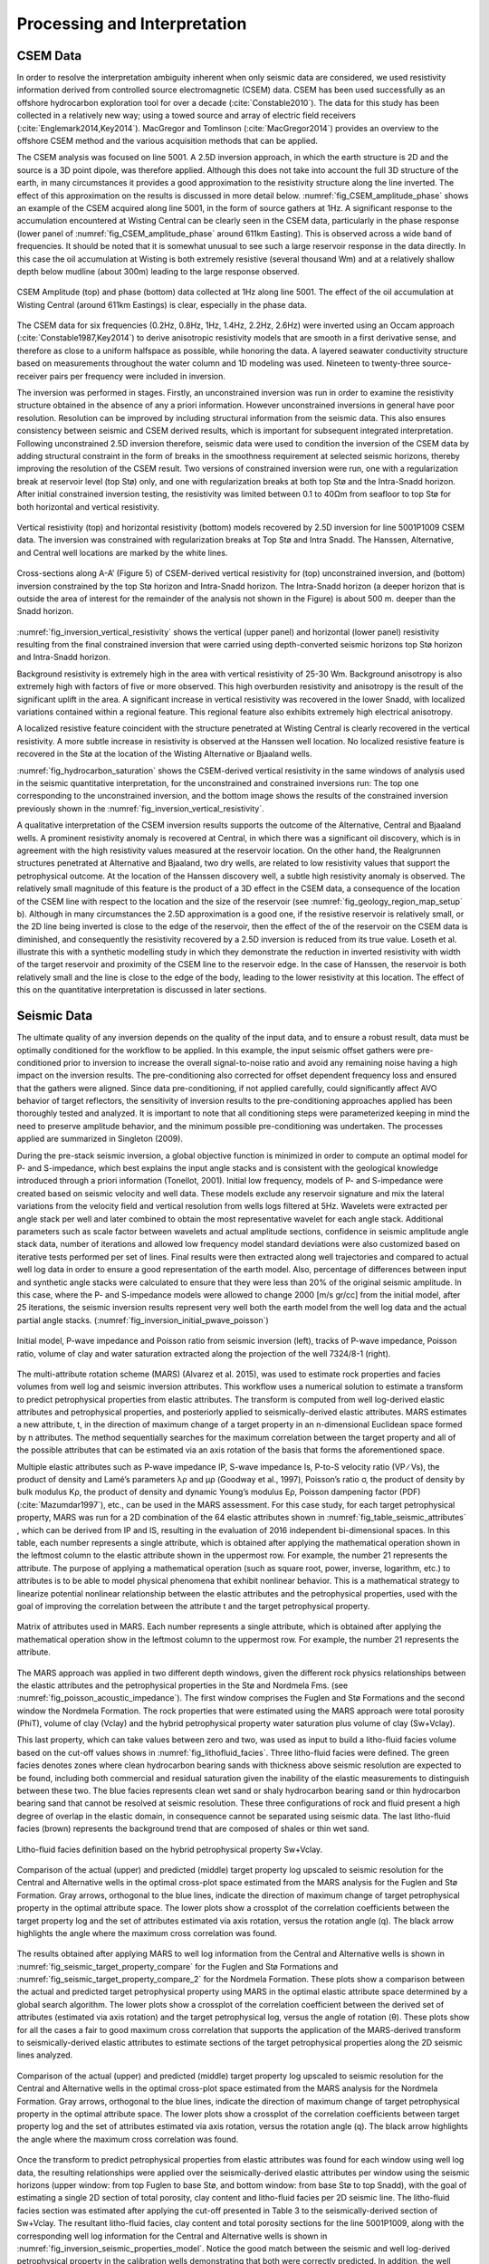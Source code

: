 .. _hoop_region_norway_processinginterpretation:

Processing and Interpretation
=============================

CSEM Data
---------

In order to resolve the interpretation ambiguity inherent when only seismic data are considered, we used resistivity information derived from controlled source electromagnetic (CSEM) data. CSEM has been used successfully as an offshore hydrocarbon exploration tool for over a decade (:cite:`Constable2010`). The data for this study has been collected in a relatively new way; using a towed source and array of electric field receivers (:cite:`Englemark2014,Key2014`). MacGregor and Tomlinson (:cite:`MacGregor2014`) provides an overview to the offshore CSEM method and the various acquisition methods that can be applied.

.. (Constable 2010)
.. (Englemark et al, 2014; Key et al. 2014)
.. MacGregor and Tomlinson (2014) 

The CSEM analysis was focused on line 5001. A 2.5D inversion approach, in which the earth structure is 2D and the source is a 3D point dipole,  was therefore applied.  Although this does not take into account the full 3D structure of the earth, in many circumstances it provides a good approximation to the resistivity structure along the line inverted.  The effect of this approximation on the results is discussed in more detail below. :numref:`fig_CSEM_amplitude_phase` shows an example of the CSEM acquired along line 5001, in the form of source gathers at 1Hz. A significant response to the accumulation encountered at Wisting Central can be clearly seen in the CSEM data, particularly in the phase response (lower panel of :numref:`fig_CSEM_amplitude_phase` around 611km Easting). This is observed across a wide band of frequencies. It should be noted that it is somewhat unusual to see such a large reservoir response in the data directly. In this case the oil accumulation at Wisting is both extremely resistive (several thousand Wm) and at a relatively shallow depth below mudline (about 300m) leading to the large response observed.


.. figure:: images/CSEM_amplitude_phase.png
    :align: center
    :figwidth: 100%
    :name: fig_CSEM_amplitude_phase

    CSEM Amplitude (top) and phase (bottom) data collected at 1Hz along line 5001. The effect of the oil accumulation at Wisting Central (around 611km Eastings) is clear, especially in the phase data. 


The CSEM data for six frequencies (0.2Hz, 0.8Hz, 1Hz, 1.4Hz, 2.2Hz, 2.6Hz) were inverted using an Occam approach (:cite:`Constable1987,Key2014`) to derive anisotropic resistivity models that are smooth in a first derivative sense, and therefore as close to a uniform halfspace as possible, while honoring the data. A layered seawater conductivity structure based on measurements throughout the water column and 1D modeling was used. Nineteen to twenty-three source-receiver pairs per frequency were included in inversion.

.. (Constable et al 1987; Key, 2016) 


The inversion was performed in stages.  Firstly, an unconstrained inversion was run in order to examine the resistivity structure obtained in the absence of any a priori information.  However unconstrained inversions in general have poor resolution.  Resolution can be improved by including structural information from the seismic data.  This also ensures consistency between seismic and CSEM derived results, which is important for subsequent integrated interpretation.  Following unconstrained 2.5D inversion therefore, seismic data were used to condition the inversion of the CSEM data by adding structural constraint in the form of breaks in the smoothness requirement at selected seismic horizons, thereby improving the resolution of the CSEM result. Two versions of constrained inversion were run, one with a regularization break at reservoir level (top Stø) only, and one with regularization breaks at both top Stø and the Intra-Snadd horizon. After initial constrained inversion testing, the resistivity was limited between 0.1 to 40Ωm from seafloor to top Stø for both horizontal and vertical resistivity.


.. figure:: images/inversion_vertical_resistivity.png
    :align: center
    :figwidth: 100%
    :name: fig_inversion_vertical_resistivity

    Vertical resistivity (top) and horizontal resistivity (bottom) models recovered by 2.5D inversion for line 5001P1009 CSEM data. The inversion was constrained with regularization breaks at Top Stø and Intra Snadd. The Hanssen, Alternative, and Central well locations are marked by the white lines.


.. figure:: images/inversion_vertical_resistivity_cross.png
    :align: center
    :figwidth: 100%
    :name: fig_inversion_vertical_resistivity_cross

    Cross-sections along A-A’ (Figure 5) of CSEM-derived vertical resistivity for (top) unconstrained inversion, and (bottom) inversion constrained by the top Stø horizon and Intra-Snadd horizon. The Intra-Snadd horizon (a deeper horizon that is outside the area of interest for the remainder of the analysis not shown in the Figure) is about 500 m. deeper than the Snadd horizon.



:numref:`fig_inversion_vertical_resistivity` shows the vertical (upper panel) and horizontal (lower panel) resistivity resulting from the final constrained inversion that were carried using depth-converted seismic horizons top Stø horizon and Intra-Snadd horizon. 


Background resistivity is extremely high in the area with vertical resistivity of 25-30 Wm. Background anisotropy is also extremely high with factors of five or more observed. This high overburden resistivity and anisotropy is the result of the significant uplift in the area. A significant increase in vertical resistivity was recovered in the lower Snadd, with localized variations contained within a regional feature. This regional feature also exhibits extremely high electrical anisotropy.


A localized resistive feature coincident with the structure penetrated at Wisting Central is clearly recovered in the vertical resistivity. A more subtle increase in resistivity is observed at the Hanssen well location. No localized resistive feature is recovered in the Stø at the location of the Wisting Alternative or Bjaaland wells. 


:numref:`fig_hydrocarbon_saturation` shows the CSEM-derived vertical resistivity in the same windows of analysis used in the seismic quantitative interpretation, for the unconstrained and constrained inversions run: The top one corresponding to the unconstrained inversion, and the bottom image shows the results of the constrained inversion previously shown in the :numref:`fig_inversion_vertical_resistivity`.


A qualitative interpretation of the CSEM inversion results supports the outcome of the Alternative, Central and Bjaaland wells. A prominent resistivity anomaly is recovered at Central, in which there was a significant oil discovery, which is in agreement with the high resistivity values measured at the reservoir location. On the other hand, the Realgrunnen structures penetrated at Alternative and Bjaaland, two dry wells, are related to low resistivity values that support the petrophysical outcome.
At the location of the Hanssen discovery well, a subtle high resistivity anomaly is observed. The relatively small magnitude of this feature is the product of a 3D effect in the CSEM data, a consequence of the location of the CSEM line with respect to the location and the size of the reservoir (see :numref:`fig_geology_region_map_setup` b).   Although in many circumstances the 2.5D approximation is a good one, if the resistive reservoir is relatively small, or the 2D line being inverted is close to the edge of the reservoir, then the effect of the of the reservoir on the CSEM data is diminished, and consequently the resistivity recovered by a 2.5D inversion is reduced from its true value.  Loseth et al. illustrate this with a synthetic modelling study in which they demonstrate the reduction in inverted resistivity with width of the target reservoir and proximity of the CSEM line to the reservoir edge. In the case of Hanssen, the reservoir is both relatively small and the line is close to the edge of the body, leading to the lower resistivity at this location.  The effect of this on the quantitative interpretation is discussed in later sections.


Seismic Data
------------

The ultimate quality of any inversion depends on the quality of the input data, and to ensure a robust result, data must be optimally conditioned for the workflow to be applied. In this example, the input seismic offset gathers were pre-conditioned prior to inversion to increase the overall signal-to-noise ratio and avoid any remaining noise having a high impact on the inversion results. The pre-conditioning also corrected for offset dependent frequency loss and ensured that the gathers were aligned. Since data pre-conditioning, if not applied carefully, could significantly affect AVO behavior of target reflectors, the sensitivity of inversion results to the pre-conditioning approaches applied has been thoroughly tested and analyzed. It is important to note that all conditioning steps were parameterized keeping in mind the need to preserve amplitude behavior, and the minimum possible pre-conditioning was undertaken. The processes applied are summarized in Singleton (2009).


During the pre-stack seismic inversion, a global objective function is minimized in order to compute an optimal model for P- and S-impedance, which best explains the input angle stacks and is consistent with the geological knowledge introduced through a priori information (Tonellot, 2001). Initial low frequency, models of P- and S-impedance were created based on seismic velocity and well data. These models exclude any reservoir signature and mix the lateral variations from the velocity field and vertical resolution from wells logs filtered at 5Hz. Wavelets were extracted per angle stack per well and later combined to obtain the most representative wavelet for each angle stack. Additional parameters such as scale factor between wavelets and actual amplitude sections, confidence in seismic amplitude angle stack data, number of iterations and allowed low frequency model standard deviations were also customized based on iterative tests performed per set of lines. Final results were then extracted along well trajectories and compared to actual well log data in order to ensure a good representation of the earth model. Also, percentage of differences between input and synthetic angle stacks were calculated to ensure that they were less than 20% of the original seismic amplitude. In this case, where the P- and S-impedance models were allowed to change 2000 [m/s gr/cc] from the initial model, after 25 iterations, the seismic inversion results represent very well both the earth model from the well log data and the actual partial angle stacks. (:numref:`fig_inversion_initial_pwave_poisson`)


.. figure:: images/inversion_initial_pwave_poisson.png
    :align: center
    :figwidth: 100%
    :name: fig_inversion_initial_pwave_poisson

    Initial model, P-wave impedance and Poisson ratio from seismic inversion (left), tracks of P-wave impedance, Poisson ratio, volume of clay and water saturation extracted along the projection of the well 7324/8-1 (right).


The multi-attribute rotation scheme (MARS) (Alvarez et al. 2015), was used to estimate rock properties and facies volumes from well log and seismic inversion attributes. This workflow uses a numerical solution to estimate a transform to predict petrophysical properties from elastic attributes. The transform is computed from well log-derived elastic attributes and petrophysical properties, and posteriorly applied to seismically-derived elastic attributes. MARS estimates a new attribute, t, in the direction of maximum change of a target property in an n-dimensional Euclidean space formed by n attributes. The method sequentially searches for the maximum correlation between the target property and all of the possible attributes that can be estimated via an axis rotation of the basis that forms the aforementioned space.

Multiple elastic attributes such as P-wave impedance IP, S-wave impedance Is, P-to-S velocity ratio (VP ∕ Vs), the product of density and Lamé’s parameters λρ and μρ (Goodway et al., 1997), Poisson’s ratio σ, the product of density by bulk modulus Kρ, the product of density and dynamic Young’s modulus Eρ, Poisson dampening factor (PDF) (:cite:`Mazumdar1997`), etc., can be used in the MARS assessment. For this case study, for each target petrophysical property, MARS was run for a 2D combination of the 64 elastic attributes shown in :numref:`fig_table_seismic_attributes` , which can be derived from IP and IS, resulting in the evaluation of 2016 independent bi-dimensional spaces. In this table, each number represents a single attribute, which is obtained after applying the mathematical operation shown in the leftmost column to the elastic attribute shown in the uppermost row. For example, the number 21 represents the attribute. The purpose of applying a mathematical operation (such as square root, power, inverse, logarithm, etc.) to attributes is to be able to model physical phenomena that exhibit nonlinear behavior. This is a mathematical strategy to linearize potential nonlinear relationship between the elastic attributes and the petrophysical properties, used with the goal of improving the correlation between the attribute t and the target petrophysical property.


.. figure:: images/table_seismic_attributes.png
    :align: center
    :figwidth: 100%
    :name: fig_table_seismic_attributes

    Matrix of attributes used in MARS. Each number represents a single attribute, which is obtained after applying the mathematical operation show in the leftmost column to the uppermost row. For example, the number 21 represents the attribute.


The MARS approach was applied in two different depth windows, given the different rock physics relationships between the elastic attributes and the petrophysical properties in the Stø and Nordmela Fms. (see :numref:`fig_poisson_acoustic_impedance`). The first window comprises the Fuglen and Stø Formations and the second window the Nordmela Formation. The rock properties that were estimated using the MARS approach were total porosity (PhiT), volume of clay (Vclay) and the hybrid petrophysical property water saturation plus volume of clay (Sw+Vclay).


This last property, which can take values between zero and two, was used as input to build a litho-fluid facies volume based on the cut-off values shows in :numref:`fig_lithofluid_facies`. Three litho-fluid facies were defined. The green facies denotes zones where clean hydrocarbon bearing sands with thickness above seismic resolution are expected to be found, including both commercial and residual saturation given the inability of the elastic measurements to distinguish between these two. The blue facies represents clean wet sand or shaly hydrocarbon bearing sand or thin hydrocarbon bearing sand that cannot be resolved at seismic resolution. These three configurations of rock and fluid present a high degree of overlap in the elastic domain, in consequence cannot be separated using seismic data. The last litho-fluid facies (brown) represents the background trend that are composed of shales or thin wet sand.

.. figure:: images/lithofluid_facies.png
    :align: center
    :figwidth: 100%
    :name: fig_lithofluid_facies

    Litho-fluid facies definition based on the hybrid petrophysical property Sw+Vclay.


.. figure:: images/seismic_target_property_compare.png
    :align: center
    :figwidth: 100%
    :name: fig_seismic_target_property_compare

    Comparison of the actual (upper) and predicted (middle) target property log upscaled to seismic resolution for the Central and Alternative wells in the optimal cross-plot space estimated from the MARS analysis for the Fuglen and Stø Formation. Gray arrows, orthogonal to the blue lines, indicate the direction of maximum change of target petrophysical property in the optimal attribute space. The lower plots show a crossplot of the correlation coefficients between the target property log and the set of attributes estimated via axis rotation, versus the rotation angle (q). The black arrow highlights the angle where the maximum cross correlation was found.


The results obtained after applying MARS to well log information from the Central and Alternative wells is shown in :numref:`fig_seismic_target_property_compare` for the Fuglen and Stø Formations and :numref:`fig_seismic_target_property_compare_2` for the Nordmela Formation. These plots show a comparison between the actual and predicted target petrophysical property using MARS in the optimal elastic attribute space determined by a global search algorithm. The lower plots show a crossplot of the correlation coefficient between the derived set of attributes (estimated via axis rotation) and the target petrophysical log, versus the angle of rotation (θ). These plots show for all the cases a fair to good maximum cross correlation that supports the application of the MARS-derived transform to seismically-derived elastic attributes to estimate sections of the target petrophysical properties along the 2D seismic lines analyzed.


.. figure:: images/seismic_target_property_compare_2.png
    :align: center
    :figwidth: 100%
    :name: fig_seismic_target_property_compare_2

    Comparison of the actual (upper) and predicted (middle) target property log upscaled to seismic resolution for the Central and Alternative wells in the optimal cross-plot space estimated from the MARS analysis for the Nordmela Formation. Gray arrows, orthogonal to the blue lines, indicate the direction of maximum change of target petrophysical property in the optimal attribute space. The lower plots show a crossplot of the correlation coefficients  between target property log and the set of attributes estimated via axis rotation, versus the rotation angle (q). The black arrow highlights the angle where the maximum cross correlation was found.


Once the transform to predict petrophysical properties from elastic attributes was found for each window using well log data, the resulting relationships were applied over the seismically-derived elastic attributes per window using the seismic horizons (upper window: from top Fuglen to base Stø, and bottom window: from base Stø to top Snadd), with the goal of estimating a single 2D section of total porosity, clay content and litho-fluid facies per 2D seismic line. The litho-fluid facies section was estimated after applying the cut-off presented in Table 3 to the seismically-derived section of Sw+Vclay. The resultant litho-fluid facies, clay content and total porosity sections for the line 5001P1009, along with the corresponding well log information for the Central and Alternative wells is shown in :numref:`fig_inversion_seismic_properties_model`. Notice the good match between the seismic and well log-derived petrophysical property in the calibration wells demonstrating that both were correctly predicted. In addition, the well trajectory of the Hanssen and Bjaaland wells are also shown (no log information is available for these wells). The former was catalogued as a discovery well and the latter as a dry well. The litho-fluid facies section suggests that hydrocarbon fluid is present in both locations, and highlights the fact that seismic data alone cannot distinguish between commercial and non-commercial hydrocarbon saturations, leaving a significant ambiguity in prospect de-risking.


.. figure:: images/inversion_seismic_properties_model.png
    :align: center
    :figwidth: 100%
    :name: fig_inversion_seismic_properties_model

    For line 5001P1009, sections along A-A’ (:numref:`fig_geology_region_map_setup`) of litho-fluid facies (top), clay content (middle) and total porosity (bottom) along wells Central and Alternative derived from MARS analysis of elastic attributes. The curves overlaid in the top panel are Vclay (left) and Sw (right) and in the middle and bottom panels are volume of clay (left) and total porosity (right).




Interpretation
--------------


The final stage of the workflow is to combine the seismically derived properties, with the electrical information derived from the CSEM data. The goal of this stage is to reduce the uncertainty in fluid saturation that is observed in the seismic-only results. In order to do this, electric and elastic properties must be combined in a common domain and at a common scale so that direct comparison, and ultimately quantitative integration is possible.

**Seismically-derived resistivity estimation and transverse resistance (TR) calibration**

In order to allow direct comparison between seismic and CSEM results, the next step in the methodology (:numref:`fig_inversion_workflow_title`) is the estimation of resistivity models from seismically derived properties for different fluid saturation scenarios. With this goal in mind, we used the seismically-derived litho-fluid facies, clay content and total porosity sections with a calibrated rock physics model to transform these petrophysical properties into the electrical domain. The calibrated rock physics model used was the Simandoux equation (Eq. :eq:`eq_Simandoux` , :cite:`Simandoux1963`). This rock physics model represents the same one used in the petrophysical evaluation of the Central and Alternative wells to estimate water saturation (Sw) from the horizontal resistivity log and was calibrated in the early stage of the study. The procedure used to estimate the seismically-derived resistivity sections at different fluid scenarios consisted of applying directly Eqs. :eq:`eq_Simandoux` and :eq:`eq_Simandoux_phi` to the total porosity and volume of clay sections (:numref:`fig_inversion_seismic_properties_model`) for different values of Sw that were modified only in those areas were the seismic indicates the presence of clean hydrocarbon bearing sand, i.e. green facies in the litho-fluid facies section (:numref:`fig_inversion_seismic_properties_model`). The results are shown in :numref:`fig_transverse_resistivity_compare` b, c, and d, for values of Sw equal to 0.1, 0.5 and 1 respectively. As a quality control of the results for the case of Sw=0.1 (90% hydrocarbon saturation, which is a saturation close to that obtained from the petrophysical evaluation at the Central well), the measured resistivity curve was overlaid. An excellent match with the modeled resistivity is obtained. One important observation that can be made from the comparison of the three seismically-derived results is the low resistivity contrasts between the reservoir and non-reservoir facies for the case of Sw=0.5. This demonstrates that this level of water saturation (or higher) cannot be identified using CSEM data in this particular geological setting due to the high values of the background resistivity.

.. Simandoux 1983

At this stage in the workflow, results have all been transformed to the electrical domain. However, there is one further step required before a direct comparison can be made. It is noticeable that the seismic results in :numref:`fig_transverse_resistivity_compare` are significantly higher resolution than the CSEM results in :numref:`fig_transverse_resistivity_compare`, even when the CSEM inversion is constrained. This difference must be resolved before the results can be compared or combined in a quantitative fashion.

The simplest approach to achieving this is to upscale both seismic and CSEM results. The reservoir parameter that is best constrained by the CSEM method is the transverse resistance (vertically integrated resistivity). By calculating the transverse resistance from the seismically and CSEM derive resistivity, the difference in vertical resolution between the two methods can be overcome, albeit at the expense of the higher resolution of the seismic result. Transverse resistances based on CSEM and seismic results are compared in :numref:`fig_transverse_resistivity_compare` a. Note that when the resistivity is calculated from the seismic data using the Simandoux relationship, which is calibrated to horizontal resistivity at the well, the result is most closely related to the horizontal resistivity of the sub-surface. The CSEM measurements, in contrast, provide a measure of both horizontal and vertical resistivity however reservoir related structure manifests in the vertical resistivity. To address this difference, an empirical calibration factor of three, based on CSEM analysis of background anisotropy, was applied to the seismically derived transverse resistance to compensate for the electrical anisotropy observed.

An analysis of :numref:`fig_transverse_resistivity_compare` a offers important information about the hydrocarbon saturation levels of the reservoirs and potential reservoirs along the section. A good agreement is seen between the CSEM and seismic transverse resistance curves at the end member positions represented by the Central well location (Sw=0.1 - magenta curve) and for the Alternative well location (Sw=1 - blue curve) that corroborate the validity of the rock physics model used and the calibration factor applied to the data. For the case of the Bjaaland well, the CSEM derived transverse resistance most closely agrees with the lower saturation seismically derived curves, indicating, in a semi-quantitative way, the absence of a commercial hydrocarbon saturation at this location. Finally, for the Hanssen well, the separation between the CSEM transverse resistance curve and that for the wet case seismically-derived curve (blue curve) indicates the presence of hydrocarbon saturation at least higher than 50%. However, it is important to have in mind that a diminished CSEM-derived resistivity value is expected to be found in this area due to the 3D effects discussed previously.   As a consequence of this the hydrocarbon saturation will be underestimated in this case.

.. figure:: images/transverse_resistivity_compare.png
    :align: center
    :figwidth: 100%
    :name: fig_transverse_resistivity_compare

a) Comparison between the seismically- and CSEM-derived transverse resistance estimates.
b) Cross-sections along A-A’ (:numref:`fig_geology_region_map_setup`) of seismically-derived resistivity for Sw=0.1,
c) Sw=0.5 and
d) Sw=1. Note the good match between the measured and modeled resistivity in the Central well at the (b) section.



**Water Saturation Prediction**

Although the semi-quantitative comparison of transverse resistance presented above provides valuable information on reservoir properties, it is often desirable to derive a quantitative estimate of rock and fluid properties. The last step in the workflow (:numref:`fig_inversion_workflow_title`), is therefore the quantitative prediction of the Sw. The input data for this analysis was the seismically-derived porosity, clay content and litho-fluid facies section shown in :numref:`fig_inversion_seismic_properties_model`, and CSEM-derived transverse resistance along the CSEM line (:numref:`fig_transverse_resistivity_compare` a). These datasets were inverted using the Simandoux equation calibrated at the Central and Alternative wells, and a global search inversion method. This method seeks the value of Sw that provides the minimum misfit between seismically and CSEM derived transverse resistance, using a grid search algorithm (see :numref:`fig_Sw_methodology`). It is important to mention that only potential reservoir rocks as indicated by the seismic litho-fluid facies (green facies in :numref:`fig_inversion_seismic_properties_model` to the top), were considered to have variable Sw during the inversion process. In this way the quantitative seismic interpretation result not only provides information about the clay content and total porosity of the rocks, necessary for the Simandoux equation, but also about the location and thickness of the potential pay sand, thus maintaining seismic resolution in the final result. However, note that since only Sw varies during the inversion, it is implicitly assumed that the porosity and Vclay as defined by the seismic data are correct.


.. figure:: images/Sw_methodology.png
    :align: center
    :figwidth: 100%
    :name: fig_Sw_methodology

    Methodology used to estimate Sw from seismically-derived rock properties volumes and CSEM derived resistivity.


The result of this inversion is shown in :numref:`fig_Sw_misfit`. The top panel shows the profile of the misfit obtained as a function of the Sw. This information can be interpreted as a measurement of the robustness of the Sw estimation. The middle panel shows how the optimal Sw is linked to the lowest misfit value. Note that in areas where no hydrocarbons are indicated by the seismic litho-fluid classification shown in the bottom panel for reference (i.e. outside the green facies), Sw is set to 1. Around Wisting Central, the inversion result shows a well constrained low Sw value, with a narrow inversion minimum. This is as expected since at low water saturations, a small change in Sw results in a relatively large change in resistivity. Around the Hanssen well, the inversion minimum is wider, a result of the lower predicted saturation. At Bjaaland, the results predict a minimum water saturation of about 50%, consistent with the sensitivity limit suggested by well log analysis.

Finally, the resulting Sw profile was mapped back in its correct position using the seismically-derived litho-fluid facies volume to generate a hydrocarbon saturation section along the line (:numref:`fig_hydrocarbon_saturation`). Excellent correlation with known well results was achieved. The integration of seismic, CSEM, and well data predicts very high hydrocarbon saturations at Wisting Central, consistent with the findings of the well. The slightly lower saturation at Hanssen is related to 3D effects in the CSEM data, but the outcome of the well is predicted correctly. There is no significant saturation at Wisting Alternative, again consistent with the findings of the well. At Bjaaland, although the seismic indicate the presence of hydrocarbon bearing sands, the integrated interpretation result again predicts correctly that this well was unsuccessful.


.. figure:: images/Sw_misfit.png
    :align: center
    :figwidth: 100%
    :name: fig_Sw_misfit

    Misfit as a function of Sw between the CSEM-derived transverse resistance and the set of seismically-derived transverse resistance computed for different Sw values (top). Optimal Sw estimation linked to the minimum misfit value (middle). Cross-sections along A-A’ (:numref:`fig_geology_region_map_setup`) of seismically-derived litho-fluid facies (bottom)



.. figure:: images/hydrocarbon_saturation.png
    :align: center
    :figwidth: 100%
    :name: fig_hydrocarbon_saturation

    Cross-sections along A-A’ (:numref:`fig_geology_region_map_setup`) of hydrocarbon saturation obtained from a joint interpretation of CSEM, seismic and well log data, with hydrocarbon saturation curves overlaid. Notice that the seismic data alone cannot distinguish between commercial and non-commercial hydrocarbon saturation. The inclusion of the CSEM resistivity information within the inversion approach allows for the separation of these two possible scenarios.



